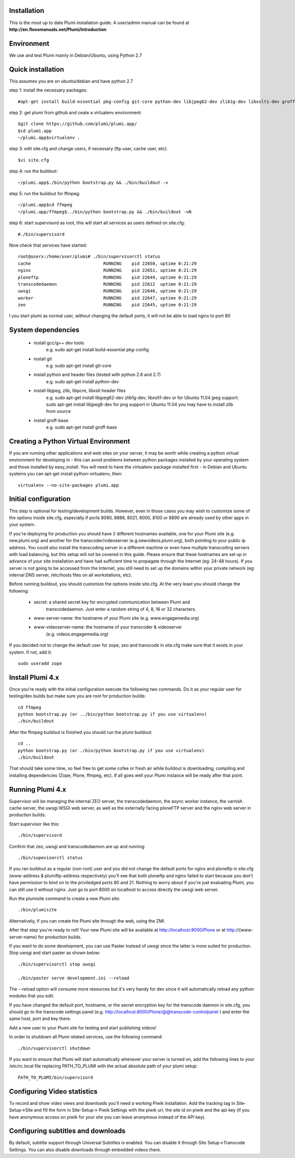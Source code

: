 Installation
============

This is the most up to date Plumi installation guide. A user/admin manual can be found at
**http://en.flossmanuals.net/Plumi/Introduction**

Environment
===========

We use and test Plumi mainly in Debian/Ubuntu, using Python 2.7

Quick installation
==================

This assumes you are on ubuntu/debian and have python 2.7

step 1: install the necessary packages::

    #apt-get install build-essential pkg-config git-core python-dev libjpeg62-dev zlib1g-dev libxslt1-dev groff-base

step 2: get plumi from github and ceate a virtualenv environment::

    $git clone https://github.com/plumi/plumi.app/
    $cd plumi.app
    ~/plumi.app$virtualenv . 

step 3: edit site.cfg and change users, if necessary (ftp user, cache user, etc)::

    $vi site.cfg

step 4: run the buildout::

    ~/plumi.app$./bin/python bootstrap.py && ./bin/buildout -v

step 5: run the buildout for ffmpeg::

    ~/plumi.app$cd ffmpeg
    ~/plumi.app/ffmpeg$../bin/python bootstrap.py && ./bin/buildout -vN

step 6: start supervisord as root, this will start all services as users defined on site.cfg::

    #./bin/supervisord

Now check that services have started::

    root@userx:/home/user/plumi# ./bin/supervisorctl status
    cache                            RUNNING    pid 22650, uptime 0:21:29
    nginx                            RUNNING    pid 22651, uptime 0:21:29
    ploneftp                         RUNNING    pid 22649, uptime 0:21:29
    transcodedaemon                  RUNNING    pid 22612  uptime 0:21:29
    uwsgi                            RUNNING    pid 22646, uptime 0:21:29
    worker                           RUNNING    pid 22647, uptime 0:21:29
    zeo                              RUNNING    pid 22645, uptime 0:21:29


I you start plumi as normal user, without changing the default ports, it will not be able to load nginx to port 80 

System dependencies
===================

 * install gcc/g++ dev tools
    e.g. sudo apt-get install build-essential pkg-config
 * install git
    e.g. sudo apt-get install git-core
 * install python and header files (tested with python 2.6 and 2.7)
    e.g. sudo apt-get install python-dev
 * install libjpeg, zlib, libpcre, libxslt header files
    e.g. sudo apt-get install libjpeg62-dev zlib1g-dev, libxslt1-dev
    or for Ubuntu 11.04 jpeg support: sudo apt-get install libjpeg8-dev
    for png support in Ubuntu 11.04 you may have to install zlib from source
 * install groff-base
    e.g. sudo apt-get install groff-base


Creating a Python Virtual Environment
=====================================

If you are running other applications and web sites on your server, 
it may be worth while creating a python virtual environment for developing
in - this can avoid problems between python packages installed by your 
operating system and those installed by easy_install. 
You will need to have the virtualenv package installed first - in Debian and
Ubuntu systems you can apt-get install python-virtualenv, then::

    virtualenv --no-site-packages plumi.app


Initial configuration
======================

This step is optional for testing/development builds. However, even in those 
cases you may wish to customize some of the options inside site.cfg, especially 
if ports 8080, 8888, 8021, 8000, 8100 or 8890 are already used by other apps in 
your system. 

If you're deploying for production you should have 2 different hostnames 
available, one for your Plumi site (e.g. new.plumi.org) and another for the 
transcoder/videoserver (e.g.newvideos.plumi.org), both pointing to your public 
ip address. You could also install the transcoding server in a different 
machine or even have multiple transcoding servers with load balancing, but this 
setup will not be covered in this guide. Please ensure that these hostnames are 
set up in advance of your site installation and have had sufficient time to 
propagate through the Internet (eg: 24-48 hours). If you server is not going to 
be accessed from the Internet, you still need to set up the domains within your 
private network (eg: internal DNS server, /etc/hosts files on all workstations, 
etc).

Before running buildout, you should customize the options inside site.cfg. 
At the very least you should change the following:

  * secret: a shared secret key for encrypted communication between Plumi and
      transcodedaemon. Just enter a random string of 4, 8, 16 or 32 characters.
  * www-server-name: the hostname of your Plumi site (e.g. www.engagemedia.org)
  * www-videoserver-name: the hostname of your transcoder & videoserver
      (e.g. videos.engagemedia.org)

If you decided not to change the default user for zope, zeo and transcode in 
site.cfg make sure that it exists in your system. If not, add it::

    sudo useradd zope
   

Install Plumi 4.x 
=================

Once you're ready with the initial configuration execute the following two 
commands. Do it as your regular user for testing/dev builds but make sure you 
are root for production builds::

    cd ffmpeg
    python bootstrap.py (or ../bin/python bootstrap.py if you use virtualenv)
    ./bin/buildout

After the ffmpeg buildout is finished you should run the plumi buildout::

    cd ..
    python bootstrap.py (or ./bin/python bootstrap.py if you use virtualenv)
    ./bin/buildout

That should take some time, so feel free to get some cofee or fresh air while
buildout is downloading, compiling and installing dependencies (Zope, Plone,
ffmpeg, etc). If all goes well your Plumi instance will be ready after that
point.


Running Plumi 4.x 
==================

Supervisor will be managing the internal ZEO server, the transcodedaemon, 
the async worker instance, the varnish cache server, the uwsgi WSGI web 
server, as well as the externally facing ploneFTP server and the nginx web 
server in production builds.

Start supervisor like this::

    ./bin/supervisord

Confirm that zeo, uwsgi and transcodedaemon are up and running::

    ./bin/supevisorctl status
  
If you ran buildout as a regular (non root) user and you did not change the 
default ports for nginx and ploneftp in site.cfg (www-address & plumiftp-address 
respectively) you'll see that both ploneftp and nginx failed to start because
you don't have permission to bind on to the priviledged ports 80 and 21. 
Nothing to worry about if you're just evaluating Plumi, you can still use it
without nginx. Just go to port 8000 on localhost to access directly the uwsgi
web server. 

Run the plumisite command to create a new Plumi site::

    ./bin/plumisite
  
Alternatively, if you can create the Plumi site through the web, using the ZMI. 

After that step you're ready to roll! Your new Plumi site will be available
at http://localhost:8000/Plone or at http://{www-server-name} for production
builds.

If you want to do some development, you can use Paster instead of uwsgi 
since the latter is more suited for production. Stop uwsgi and start paster 
as shown below::

    ./bin/supervisorctl stop uwsgi

    ./bin/paster serve development.ini --reload 

The --reload option will consume more resources but it's very handy for dev
since it will automatically reload any python modules that you edit.

If you have changed the default port, hostname, or the secret encryption key
for the transcode daemon in site.cfg, you should go to the transcode settings
panel (e.g. http://localhost:8000/Plone/@@transcode-controlpanel ) and enter
the same host, port and key there.

Add a new user to your Plumi site for testing and start publishing videos!


In order to shutdown all Plumi related services, use the following command::

    ./bin/supervisorctl shutdown

If you want to ensure that Plumi will start automatically whenever your server
is turned on, add the following lines to your /etc/rc.local file replacing
PATH_TO_PLUMI with the actual absolute path of your plumi setup::

    PATH_TO_PLUMI/bin/supervisord


Configuring Video statistics
=========================================

To record and show video views and downloads you'll need a working Piwik
installation. Add the tracking tag in Site-Setup->Site and fill the form in
Site-Setup-> Piwik Settings with the piwik url, the site id on piwik and the
api key (if you have anonymous access on piwik for your site you can leave
anonymous instead of the API key).


Configuring subtitles and downloads
==========================================

By default, subtitle support through Universal Subtitles is enabled. You can 
disable it through Site Setup->Transcode Settings. You can also disable 
downloads through embedded videos there.

